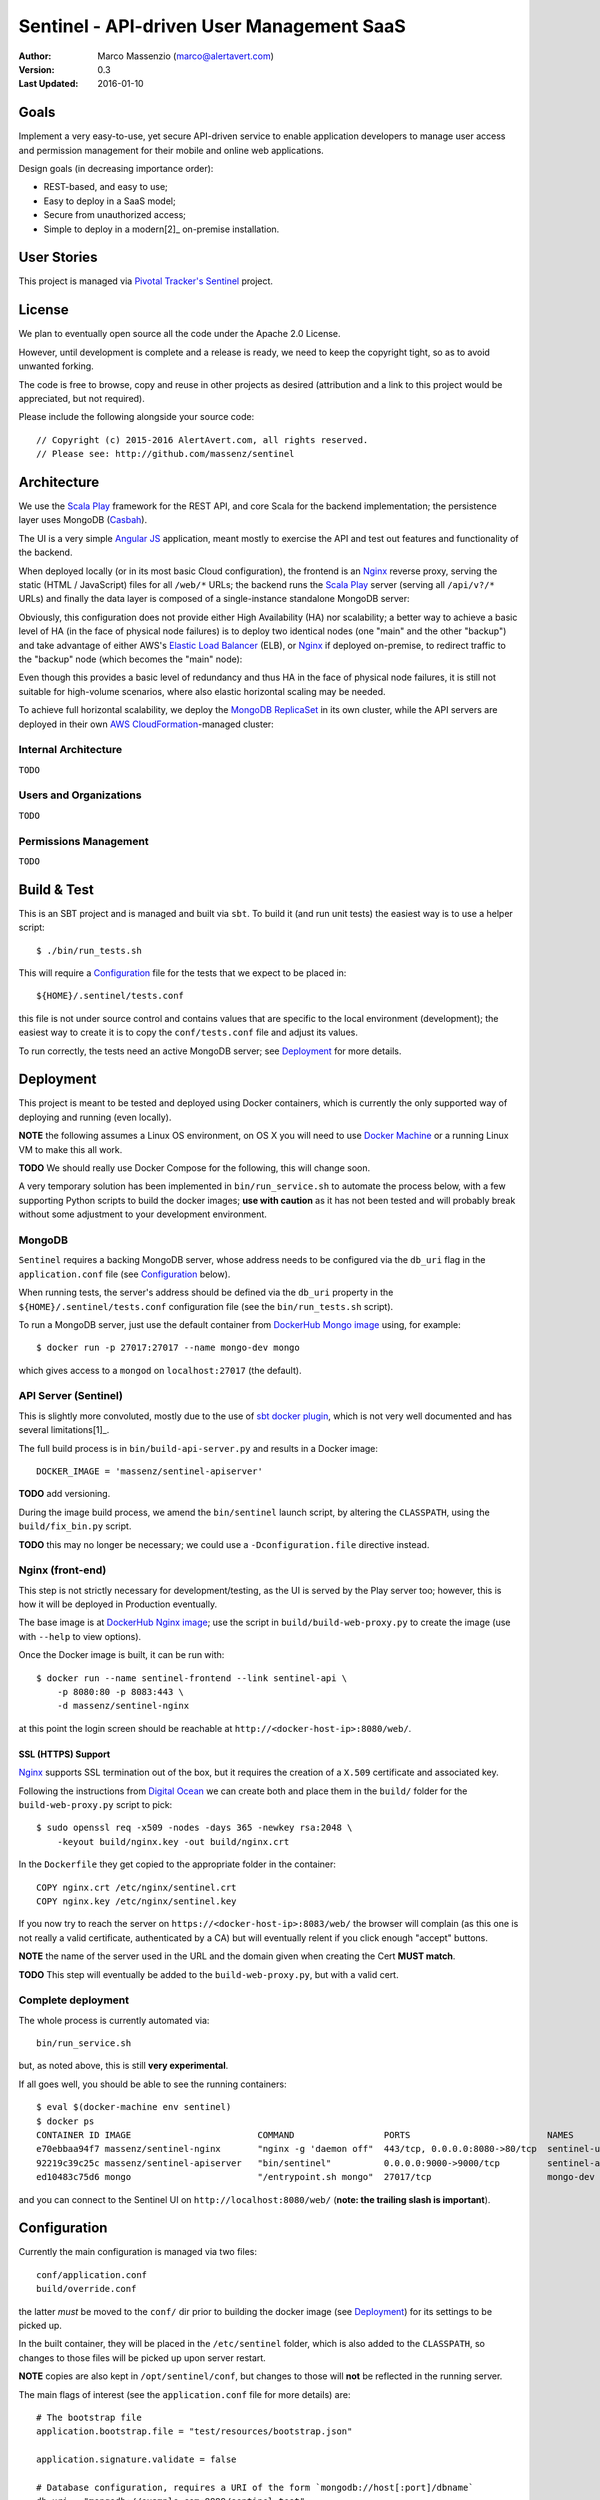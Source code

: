 ==========================================
Sentinel - API-driven User Management SaaS
==========================================

.. image:: https://travis-ci.org/massenz/sentinel.svg?branch=develop
  :target: https://travis-ci.org/massenz/sentinel

.. image:: https://coveralls.io/repos/massenz/sentinel/badge.png?branch=develop
  :target: https://coveralls.io/r/massenz/sentinel?branch=develop

:Author: Marco Massenzio (marco@alertavert.com)
:Version: 0.3
:Last Updated: 2016-01-10


Goals
-----

Implement a very easy-to-use, yet secure API-driven service to enable application developers to
manage user access and permission management for their mobile and online web applications.

Design goals (in decreasing importance order):

- REST-based, and easy to use;
- Easy to deploy in a SaaS model;
- Secure from unauthorized access;
- Simple to deploy in a modern[2]_ on-premise installation.


User Stories
------------

This project is managed via `Pivotal Tracker's Sentinel`_ project.


License
-------

We plan to eventually open source all the code under the Apache 2.0 License.

However, until development is complete and a release is ready, we need to keep the
copyright tight, so as to avoid unwanted forking.

The code is free to browse, copy and reuse in other projects as desired (attribution
and a link to this project would be appreciated, but not required).

Please include the following alongside your source code::

    // Copyright (c) 2015-2016 AlertAvert.com, all rights reserved.
    // Please see: http://github.com/massenz/sentinel


Architecture
------------

We use the `Scala Play`_ framework for the REST API, and core Scala for the backend implementation;
the persistence layer uses MongoDB (Casbah_).

The UI is a very simple `Angular JS`_ application, meant mostly to exercise the API and test out
features and functionality of the backend.

When deployed locally (or in its most basic Cloud configuration), the frontend is an Nginx_
reverse proxy, serving the static (HTML / JavaScript) files for all ``/web/*`` URLs; the backend
runs the `Scala Play`_ server (serving all ``/api/v?/*`` URLs) and finally the data layer
is composed of a single-instance standalone MongoDB server:

.. image:: docs/images/sentinel-arch-dev-test.png
    :width: 800px
    :alt: sentinel architecture

Obviously, this configuration does not provide either High Availability (HA) nor scalability;
a better way to achieve a basic level of HA (in the face of physical node failures) is to
deploy two identical nodes (one "main" and the other "backup") and take advantage of either
AWS's `Elastic Load Balancer`_ (ELB), or Nginx_ if deployed on-premise, to redirect
traffic to the "backup" node (which becomes the "main" node):

.. image:: docs/images/sentinel-arch-basic-prod.png
    :width: 800px
    :alt: sentinel architecture; Basic HA

Even though this provides a basic level of redundancy and thus HA in the face of physical node
failures, it is still not suitable for high-volume scenarios, where also elastic horizontal
scaling may be needed.

To achieve full horizontal scalability, we deploy the `MongoDB ReplicaSet`_ in its own cluster,
while the API servers are deployed in their own `AWS CloudFormation`_-managed cluster:

.. image:: docs/images/sentinel-arch-full-prod.png
    :width: 800px
    :alt: sentinel architecture; Basic HA


Internal Architecture
+++++++++++++++++++++

``TODO``


Users and Organizations
+++++++++++++++++++++++

``TODO``


Permissions Management
++++++++++++++++++++++

``TODO``



Build & Test
------------

This is an SBT project and is managed and built via ``sbt``.
To build it (and run unit tests) the easiest way is to use a helper script::

    $ ./bin/run_tests.sh

This will require a Configuration_ file for the tests that we expect to be placed in::

    ${HOME}/.sentinel/tests.conf

this file is not under source control and contains values that are specific to the local
environment (development); the easiest way to create it is to copy the ``conf/tests.conf``
file and adjust its values.

To run correctly, the tests need an active MongoDB server; see Deployment_ for more details.


Deployment
----------

This project is meant to be tested and deployed using Docker containers, which is currently
the only supported way of deploying and running (even locally).

**NOTE** the following assumes a Linux OS environment, on OS X you will need to use
`Docker Machine`_ or a running Linux VM to make this all work.

**TODO** We should really use Docker Compose for the following, this will change soon.

A very temporary solution has been implemented in ``bin/run_service.sh`` to automate
the process below, with a few supporting Python scripts to build the docker images;
**use with caution** as it has not been tested and will probably break without some
adjustment to your development environment.

MongoDB
+++++++

``Sentinel`` requires a backing MongoDB server, whose address needs to be configured via
the ``db_uri`` flag in the ``application.conf`` file (see Configuration_ below).

When running tests, the server's address should be defined via the ``db_uri``
property in the ``${HOME}/.sentinel/tests.conf`` configuration file
(see the ``bin/run_tests.sh`` script).

To run a MongoDB server, just use the default container from `DockerHub Mongo image`_
using, for example::

    $ docker run -p 27017:27017 --name mongo-dev mongo

which gives access to a ``mongod`` on ``localhost:27017`` (the default).

API Server (Sentinel)
+++++++++++++++++++++

This is slightly more convoluted, mostly due to the use of `sbt docker plugin`_, which is
not very well documented and has several limitations[1]_.

The full build process is in ``bin/build-api-server.py`` and results in a Docker image::

    DOCKER_IMAGE = 'massenz/sentinel-apiserver'

**TODO** add versioning.

During the image build process, we amend the ``bin/sentinel`` launch script, by altering
the ``CLASSPATH``, using the ``build/fix_bin.py`` script.

**TODO** this may no longer be necessary; we could use a ``-Dconfiguration.file``
directive instead.

Nginx (front-end)
+++++++++++++++++

This step is not strictly necessary for development/testing, as the UI is served by the Play server
too; however, this is how it will be deployed in Production eventually.

The base image is at `DockerHub Nginx image`_; use the script in ``build/build-web-proxy.py``
to create the image (use with ``--help`` to view options).

Once the Docker image is built, it can be run with::

    $ docker run --name sentinel-frontend --link sentinel-api \
        -p 8080:80 -p 8083:443 \
        -d massenz/sentinel-nginx

at this point the login screen should be reachable at ``http://<docker-host-ip>:8080/web/``.


SSL (HTTPS) Support
^^^^^^^^^^^^^^^^^^^

`Nginx`_ supports SSL termination out of the box, but it requires the creation of a ``X.509``
certificate and associated key.

Following the instructions from `Digital Ocean`_ we can create both and place them in the
``build/`` folder for the ``build-web-proxy.py`` script to pick::

    $ sudo openssl req -x509 -nodes -days 365 -newkey rsa:2048 \
        -keyout build/nginx.key -out build/nginx.crt

In the ``Dockerfile`` they get copied to the appropriate folder in the container::

    COPY nginx.crt /etc/nginx/sentinel.crt
    COPY nginx.key /etc/nginx/sentinel.key

If you now try to reach the server on ``https://<docker-host-ip>:8083/web/`` the browser
will complain (as this one is not really a valid certificate, authenticated by a CA)
but will eventually relent if you click enough "accept" buttons.

**NOTE** the name of the server used in the URL and the domain given when creating
the Cert **MUST match**.

**TODO** This step will eventually be added to the ``build-web-proxy.py``, but with a valid cert.


Complete deployment
+++++++++++++++++++

The whole process is currently automated via::

    bin/run_service.sh

but, as noted above, this is still **very experimental**.

If all goes well, you should be able to see the running containers::

    $ eval $(docker-machine env sentinel)
    $ docker ps
    CONTAINER ID IMAGE                        COMMAND                 PORTS                          NAMES
    e70ebbaa94f7 massenz/sentinel-nginx       "nginx -g 'daemon off"  443/tcp, 0.0.0.0:8080->80/tcp  sentinel-ui
    92219c39c25c massenz/sentinel-apiserver   "bin/sentinel"          0.0.0.0:9000->9000/tcp         sentinel-api
    ed10483c75d6 mongo                        "/entrypoint.sh mongo"  27017/tcp                      mongo-dev

and you can connect to the Sentinel UI on ``http://localhost:8080/web/``
(**note: the trailing slash is important**).


Configuration
-------------

Currently the main configuration is managed via two files::

    conf/application.conf
    build/override.conf

the latter *must* be moved to the ``conf/`` dir prior to building the docker image (see Deployment_)
for its settings to be picked up.

In the built container, they will be placed in the ``/etc/sentinel`` folder, which is also
added to the ``CLASSPATH``, so changes to those files will be picked up upon server restart.

**NOTE** copies are also kept in ``/opt/sentinel/conf``, but changes to those will **not** be
reflected in the running server.

The main flags of interest (see the ``application.conf`` file for more details) are::

    # The bootstrap file
    application.bootstrap.file = "test/resources/bootstrap.json"

    application.signature.validate = false

    # Database configuration, requires a URI of the form `mongodb://host[:port]/dbname`
    db_uri = "mongodb://example.com:9999/sentinel-test"

bootstrap.file
  is the full path of a JSON file that defines users that will be created (or updated) at server
  start and will be the "seeds" to manage/create more users.

  See the ``conf/bootstrap.json`` file for an example of the format.

signature.validate
  every API request must be authenticated via an API Key to be passed in the ``Authorization``
  header: if this flag is ``false`` there will be no validation step (this is
  **a serious security vulnerability**).

  The header **must** be of the form::

      Authorization: username=myuser;api-key=abf334uf.....kkafei==

  See `API Key`_ for more details.

db_uri
  This is the location for the MongoDB server and must be in a MongoDb-compatible format
  (as shown above).

  This is **not** used for tests; use instead the ``-Dsentinel.test.db_uri`` system property
  (or, even better, the ``run_tests`` script: see `Build & Test`_).


Override
++++++++

The preferred way of making changes to the configuration (both during development and in production)
would be to make changes to the ``overrride.conf`` file and leave the ``application.conf`` file
alone.

The file should be placed in the ``conf/`` folder (alongside the ``application.conf``) and will
be picked up when the server start: as it's included as the last line in the configuration
file, any keys that are redefined there will supersede the values in the ``application.conf``.

See the example in ``override.conf.sample`` -- keep ``override.conf`` outside of source control.


API Key
+++++++

For every user, a pseudo-random API Key is generated dynamically (but deterministically) by
the server; to retrieve a given user key, use the ``/login`` endpoint (see `API Docs`_ for
more details on the endpoints).

Upon successful authentication with the correct password, the server will respond with the API Key;
this can be subsequently used for all requests by the same user.


----

**Notes**

.. [1] Assumes Linux OS, support for Docker and service discovery/routability.

.. [2] See the ``sentinel.Dockerfile`` for a list of the necessary changes to make the
       container runnable; also, the ``bin/fix_bin.py`` script provides an example of the
       changes necessary to make the configuration files available in the ``CLASSPATH`` in
       such a way that does not require to rebuild it from scratch every time a configuration
       change is necessary (that would be unworkable in deployment).


.. _Pivotal Tracker's Sentinel: https://www.pivotaltracker.com/n/projects/1082840

.. _DockerHub Nginx image: https://registry.hub.docker.com/_/nginx/
.. _DockerHub Mongo image: https://registry.hub.docker.com/_/mongo/
.. _Docker Machine: https://docs.docker.com/machine/

.. _Nginx: https://www.nginx.com/resources/admin-guide/nginx-ssl-termination/
.. _Digital Ocean: https://www.digitalocean.com/community/tutorials/how-to-create-an-ssl-certificate-on-nginx-for-ubuntu-14-04

.. _Scala Play: https://www.playframework.com
.. _Casbah: https://mongodb.github.io/casbah/
.. _sbt docker plugin: http://www.scala-sbt.org/sbt-native-packager/formats/docker.html
.. _Angular JS:

.. _API Docs: TODO

.. _AWS CloudFormation: https://aws.amazon.com/documentation/cloudformation/
.. _Elastic Load Balancer: https://aws.amazon.com/elasticloadbalancing/

.. _MongoDB ReplicaSet: https://docs.mongodb.org/manual/tutorial/deploy-replica-set/
